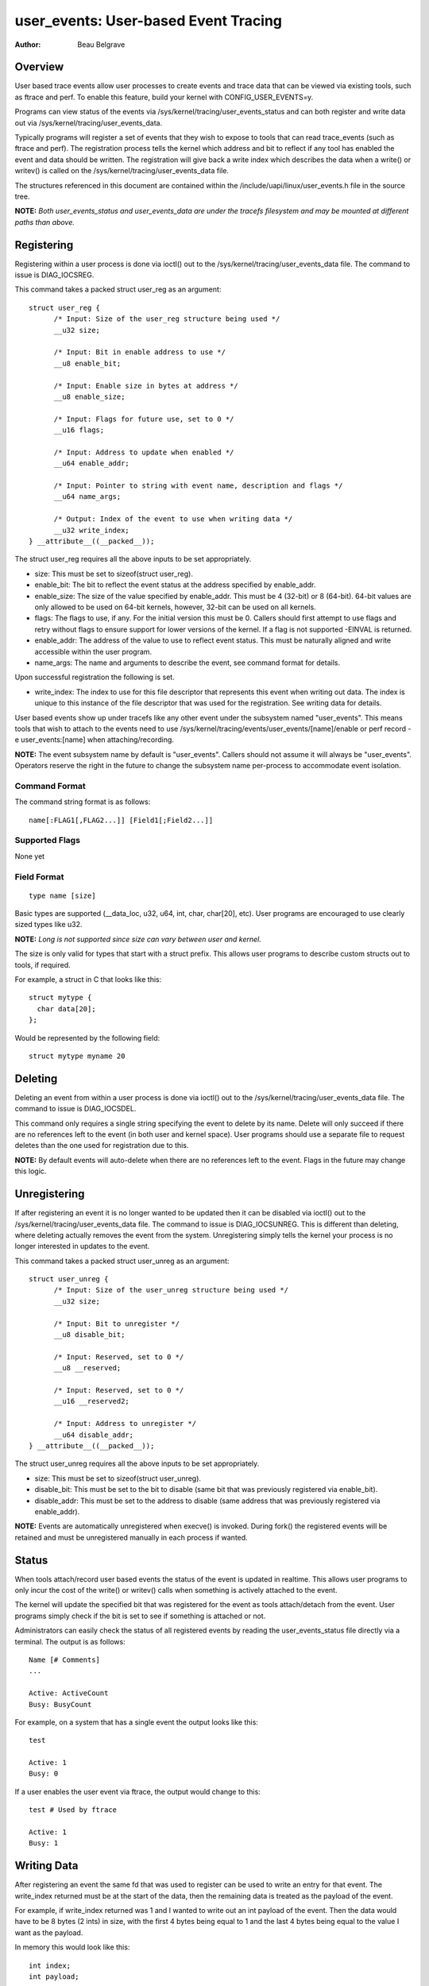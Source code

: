 =========================================
user_events: User-based Event Tracing
=========================================

:Author: Beau Belgrave

Overview
--------
User based trace events allow user processes to create events and trace data
that can be viewed via existing tools, such as ftrace and perf.
To enable this feature, build your kernel with CONFIG_USER_EVENTS=y.

Programs can view status of the events via
/sys/kernel/tracing/user_events_status and can both register and write
data out via /sys/kernel/tracing/user_events_data.

Typically programs will register a set of events that they wish to expose to
tools that can read trace_events (such as ftrace and perf). The registration
process tells the kernel which address and bit to reflect if any tool has
enabled the event and data should be written. The registration will give back
a write index which describes the data when a write() or writev() is called
on the /sys/kernel/tracing/user_events_data file.

The structures referenced in this document are contained within the
/include/uapi/linux/user_events.h file in the source tree.

**NOTE:** *Both user_events_status and user_events_data are under the tracefs
filesystem and may be mounted at different paths than above.*

Registering
-----------
Registering within a user process is done via ioctl() out to the
/sys/kernel/tracing/user_events_data file. The command to issue is
DIAG_IOCSREG.

This command takes a packed struct user_reg as an argument::

  struct user_reg {
        /* Input: Size of the user_reg structure being used */
        __u32 size;

        /* Input: Bit in enable address to use */
        __u8 enable_bit;

        /* Input: Enable size in bytes at address */
        __u8 enable_size;

        /* Input: Flags for future use, set to 0 */
        __u16 flags;

        /* Input: Address to update when enabled */
        __u64 enable_addr;

        /* Input: Pointer to string with event name, description and flags */
        __u64 name_args;

        /* Output: Index of the event to use when writing data */
        __u32 write_index;
  } __attribute__((__packed__));

The struct user_reg requires all the above inputs to be set appropriately.

+ size: This must be set to sizeof(struct user_reg).

+ enable_bit: The bit to reflect the event status at the address specified by
  enable_addr.

+ enable_size: The size of the value specified by enable_addr.
  This must be 4 (32-bit) or 8 (64-bit). 64-bit values are only allowed to be
  used on 64-bit kernels, however, 32-bit can be used on all kernels.

+ flags: The flags to use, if any. For the initial version this must be 0.
  Callers should first attempt to use flags and retry without flags to ensure
  support for lower versions of the kernel. If a flag is not supported -EINVAL
  is returned.

+ enable_addr: The address of the value to use to reflect event status. This
  must be naturally aligned and write accessible within the user program.

+ name_args: The name and arguments to describe the event, see command format
  for details.

Upon successful registration the following is set.

+ write_index: The index to use for this file descriptor that represents this
  event when writing out data. The index is unique to this instance of the file
  descriptor that was used for the registration. See writing data for details.

User based events show up under tracefs like any other event under the
subsystem named "user_events". This means tools that wish to attach to the
events need to use /sys/kernel/tracing/events/user_events/[name]/enable
or perf record -e user_events:[name] when attaching/recording.

**NOTE:** The event subsystem name by default is "user_events". Callers should
not assume it will always be "user_events". Operators reserve the right in the
future to change the subsystem name per-process to accommodate event isolation.

Command Format
^^^^^^^^^^^^^^
The command string format is as follows::

  name[:FLAG1[,FLAG2...]] [Field1[;Field2...]]

Supported Flags
^^^^^^^^^^^^^^^
None yet

Field Format
^^^^^^^^^^^^
::

  type name [size]

Basic types are supported (__data_loc, u32, u64, int, char, char[20], etc).
User programs are encouraged to use clearly sized types like u32.

**NOTE:** *Long is not supported since size can vary between user and kernel.*

The size is only valid for types that start with a struct prefix.
This allows user programs to describe custom structs out to tools, if required.

For example, a struct in C that looks like this::

  struct mytype {
    char data[20];
  };

Would be represented by the following field::

  struct mytype myname 20

Deleting
--------
Deleting an event from within a user process is done via ioctl() out to the
/sys/kernel/tracing/user_events_data file. The command to issue is
DIAG_IOCSDEL.

This command only requires a single string specifying the event to delete by
its name. Delete will only succeed if there are no references left to the
event (in both user and kernel space). User programs should use a separate file
to request deletes than the one used for registration due to this.

**NOTE:** By default events will auto-delete when there are no references left
to the event. Flags in the future may change this logic.

Unregistering
-------------
If after registering an event it is no longer wanted to be updated then it can
be disabled via ioctl() out to the /sys/kernel/tracing/user_events_data file.
The command to issue is DIAG_IOCSUNREG. This is different than deleting, where
deleting actually removes the event from the system. Unregistering simply tells
the kernel your process is no longer interested in updates to the event.

This command takes a packed struct user_unreg as an argument::

  struct user_unreg {
        /* Input: Size of the user_unreg structure being used */
        __u32 size;

        /* Input: Bit to unregister */
        __u8 disable_bit;

        /* Input: Reserved, set to 0 */
        __u8 __reserved;

        /* Input: Reserved, set to 0 */
        __u16 __reserved2;

        /* Input: Address to unregister */
        __u64 disable_addr;
  } __attribute__((__packed__));

The struct user_unreg requires all the above inputs to be set appropriately.

+ size: This must be set to sizeof(struct user_unreg).

+ disable_bit: This must be set to the bit to disable (same bit that was
  previously registered via enable_bit).

+ disable_addr: This must be set to the address to disable (same address that was
  previously registered via enable_addr).

**NOTE:** Events are automatically unregistered when execve() is invoked. During
fork() the registered events will be retained and must be unregistered manually
in each process if wanted.

Status
------
When tools attach/record user based events the status of the event is updated
in realtime. This allows user programs to only incur the cost of the write() or
writev() calls when something is actively attached to the event.

The kernel will update the specified bit that was registered for the event as
tools attach/detach from the event. User programs simply check if the bit is set
to see if something is attached or not.

Administrators can easily check the status of all registered events by reading
the user_events_status file directly via a terminal. The output is as follows::

  Name [# Comments]
  ...

  Active: ActiveCount
  Busy: BusyCount

For example, on a system that has a single event the output looks like this::

  test

  Active: 1
  Busy: 0

If a user enables the user event via ftrace, the output would change to this::

  test # Used by ftrace

  Active: 1
  Busy: 1

Writing Data
------------
After registering an event the same fd that was used to register can be used
to write an entry for that event. The write_index returned must be at the start
of the data, then the remaining data is treated as the payload of the event.

For example, if write_index returned was 1 and I wanted to write out an int
payload of the event. Then the data would have to be 8 bytes (2 ints) in size,
with the first 4 bytes being equal to 1 and the last 4 bytes being equal to the
value I want as the payload.

In memory this would look like this::

  int index;
  int payload;

User programs might have well known structs that they wish to use to emit out
as payloads. In those cases writev() can be used, with the first vector being
the index and the following vector(s) being the actual event payload.

For example, if I have a struct like this::

  struct payload {
        int src;
        int dst;
        int flags;
  } __attribute__((__packed__));

It's advised for user programs to do the following::

  struct iovec io[2];
  struct payload e;

  io[0].iov_base = &write_index;
  io[0].iov_len = sizeof(write_index);
  io[1].iov_base = &e;
  io[1].iov_len = sizeof(e);

  writev(fd, (const struct iovec*)io, 2);

**NOTE:** *The write_index is not emitted out into the trace being recorded.*

Example Code
------------
See sample code in samples/user_events.
